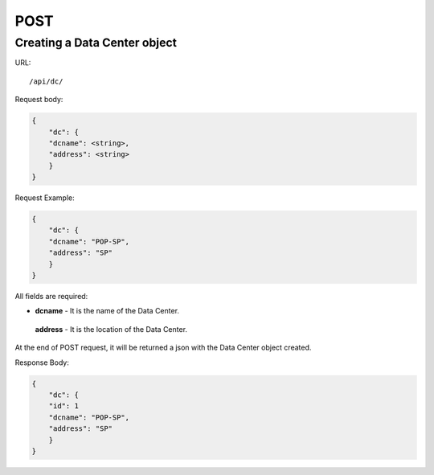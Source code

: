 .. _datacenterdir:

POST
####

Creating a Data Center object
******************************

URL::

    /api/dc/

Request body:

.. code-block:: json

    {
        "dc": {
        "dcname": <string>,
        "address": <string>
        }
    }

Request Example:

.. code-block:: json

    {
        "dc": {
        "dcname": "POP-SP",
        "address": "SP"
        }
    }

All fields are required:

* **dcname** - It is the name of the Data Center.
 **address** - It is the location of the Data Center.

At the end of POST request, it will be returned a json with the Data Center object created.

Response Body:

.. code-block:: json

    {
        "dc": {
        "id": 1
        "dcname": "POP-SP",
        "address": "SP"
        }
    }
